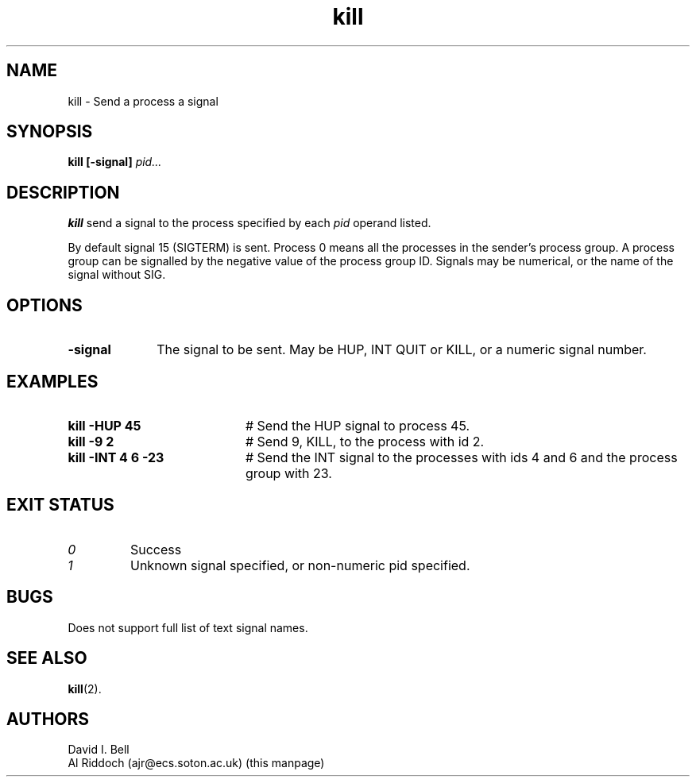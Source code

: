 .TH kill 1
.SH NAME
kill \- Send a process a signal
.SH SYNOPSIS
.B kill
.B [\-signal]
.I pid...
.SH DESCRIPTION
.B kill
send a signal to the process specified by each
.I pid
operand listed.
.sp
By default signal 15 (SIGTERM) is
sent.  Process 0 means all the processes in the sender's process group.  A
process  group can be signalled by the negative value of the process group
ID.  Signals may be numerical, or the name of the signal without SIG.
.SH OPTIONS
.TP 10
.B "\-signal"
The signal to be sent. May be HUP, INT QUIT or KILL, or a numeric signal number.
.SH EXAMPLES
.TP 20
.B kill \-HUP 45
# Send the HUP signal to process 45.
.TP 20
.B kill \-9 2
# Send 9, KILL, to the process with id 2.
.TP 20
.B kill \-INT 4 6 -23
# Send the INT signal to
the processes with ids 4 and 6 and the process group with 23.
.SH EXIT STATUS
.TP
.I 0
Success
.TP
.I 1
Unknown signal specified, or non-numeric pid specified.
.SH BUGS
Does not support full list of text signal names.
.SH SEE ALSO
.BR kill (2).
.SH AUTHORS
David I. Bell
.br
Al Riddoch (ajr@ecs.soton.ac.uk) (this manpage)
